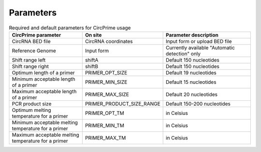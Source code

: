 Parameters
=====


.. list-table:: Required and default parameters for CircPrime usage
   :widths: 125 125 150
   :header-rows: 1

   * - CircPrime parameter
     - On site
     - Parameter description
   * - CircRNA BED file
     - CircRNA coordinates
     - Input form or upload BED file
   * - Reference Genome
     - Input form
     - Currently available "Automatic detection" only
   * - Shift range left
     - shiftA
     - Default 150 nucleotides
   * - Shift range right
     - shiftB
     - Default 150 nucleotides
   * - Optimum length of a primer
     - PRIMER_OPT_SIZE
     - Default 19 nucleotides
   * - Minimum acceptable length of a primer
     - PRIMER_MIN_SIZE
     - Default 15 nucleotides
   * - Maximum acceptable length of a primer
     - PRIMER_MAX_SIZE
     - Default 20 nucleotides
   * - PCR product size
     - PRIMER_PRODUCT_SIZE_RANGE
     - Default 150-200 nucleotides
   * - Optimum melting temperature for a primer
     - PRIMER_OPT_TM
     - in Celsius
   * - Minimum acceptable melting temperature for a primer
     - PRIMER_MIN_TM
     - in Celsius
   * - Maximum acceptable melting temperature for a primer
     - PRIMER_MAX_TM
     - in Celsius
